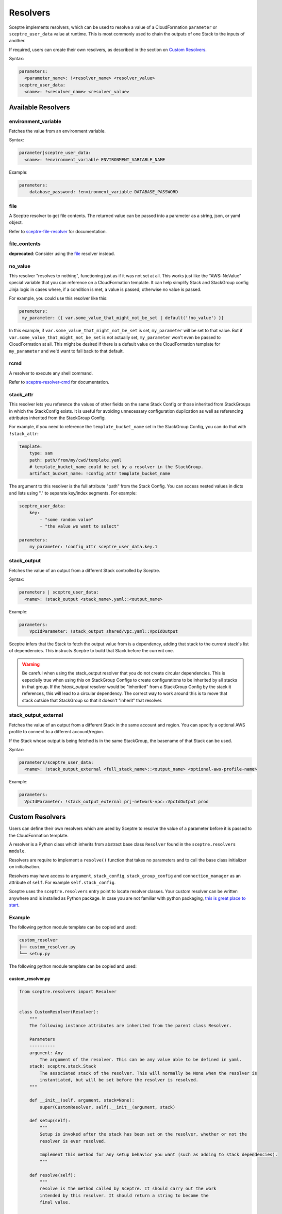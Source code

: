 Resolvers
=========

Sceptre implements resolvers, which can be used to resolve a value of a
CloudFormation ``parameter`` or ``sceptre_user_data`` value at runtime. This is
most commonly used to chain the outputs of one Stack to the inputs of another.

If required, users can create their own resolvers, as described in the section
on `Custom Resolvers`_.

Syntax:

.. code-block:: yaml

   parameters:
     <parameter_name>: !<resolver_name> <resolver_value>
   sceptre_user_data:
     <name>: !<resolver_name> <resolver_value>

Available Resolvers
-------------------

environment_variable
~~~~~~~~~~~~~~~~~~~~

Fetches the value from an environment variable.

Syntax:

.. code-block:: yaml

   parameter|sceptre_user_data:
     <name>: !environment_variable ENVIRONMENT_VARIABLE_NAME

Example:

.. code-block:: yaml

   parameters:
       database_password: !environment_variable DATABASE_PASSWORD

file
~~~~

A Sceptre resolver to get file contents. The returned value can be passed into a parameter as
a string, json, or yaml object.

Refer to `sceptre-file-resolver <https://github.com/Sceptre/sceptre-file-resolver/>`_ for documentation.

file_contents
~~~~~~~~~~~~~

**deprecated**: Consider using the `file`_ resolver instead.

no_value
~~~~~~~~

This resolver "resolves to nothing", functioning just as if it was not set at all. This works just
like the "AWS::NoValue" special variable that you can reference on a CloudFormation template. It
can help simplify Stack and StackGroup config Jinja logic in cases where, if a condition is met, a
value is passed, otherwise no value is passed.

For example, you could use this resolver like this:

.. code-block:: yaml

   parameters:
    my_parameter: {{ var.some_value_that_might_not_be_set | default('!no_value') }}

In this example, if ``var.some_value_that_might_not_be_set`` is set, ``my_parameter`` will be set to
that value. But if ``var.some_value_that_might_not_be_set`` is not actually set, ``my_parameter``
won't even be passed to CloudFormation at all. This might be desired if there is a default value on
the CloudFormation template for ``my_parameter`` and we'd want to fall back to that default.

rcmd
~~~~

A resolver to execute any shell command.

Refer to `sceptre-resolver-cmd <https://github.com/Sceptre/sceptre-resolver-cmd/>`_ for documentation.

stack_attr
~~~~~~~~~~

This resolver lets you reference the values of other fields on the same Stack Config or those
inherited from StackGroups in which the StackConfig exists. It is useful for avoiding unnecessary
configuration duplication as well as referencing attributes inherited from the StackGroup Config.

For example, if you need to reference the ``template_bucket_name`` set in the StackGroup Config,
you can do that with ``!stack_attr``:

.. code-block:: yaml

   template:
       type: sam
       path: path/from/my/cwd/template.yaml
       # template_bucket_name could be set by a resolver in the StackGroup.
       artifact_bucket_name: !config_attr template_bucket_name

The argument to this resolver is the full attribute "path" from the Stack Config. You can access
nested values in dicts and lists using "." to separate key/index segments. For example:

.. code-block:: yaml

   sceptre_user_data:
       key:
           - "some random value"
           - "the value we want to select"

   parameters:
       my_parameter: !config_attr sceptre_user_data.key.1

stack_output
~~~~~~~~~~~~

Fetches the value of an output from a different Stack controlled by Sceptre.

Syntax:

.. code-block:: yaml

   parameters | sceptre_user_data:
     <name>: !stack_output <stack_name>.yaml::<output_name>

Example:

.. code-block:: yaml

   parameters:
       VpcIdParameter: !stack_output shared/vpc.yaml::VpcIdOutput

Sceptre infers that the Stack to fetch the output value from is a dependency,
adding that stack to the current stack's list of dependencies. This instructs
Sceptre to build that Stack before the current one.

.. warning::
   Be careful when using the stack_output resolver that you do not create circular dependencies.
   This is especially true when using this on StackGroup Configs to create configurations
   to be inherited by all stacks in that group. If the `!stack_output` resolver would be "inherited"
   from a StackGroup Config by the stack it references, this will lead to a circular dependency.
   The correct way to work around this is to move that stack outside that StackGroup so that it
   doesn't "inherit" that resolver.

stack_output_external
~~~~~~~~~~~~~~~~~~~~~

Fetches the value of an output from a different Stack in the same account and
region. You can specify a optional AWS profile to connect to a different
account/region.

If the Stack whose output is being fetched is in the same StackGroup, the
basename of that Stack can be used.

Syntax:

.. code-block:: yaml

   parameters/sceptre_user_data:
     <name>: !stack_output_external <full_stack_name>::<output_name> <optional-aws-profile-name>

Example:

.. code-block:: yaml

   parameters:
     VpcIdParameter: !stack_output_external prj-network-vpc::VpcIdOutput prod

Custom Resolvers
----------------

Users can define their own resolvers which are used by Sceptre to resolve the
value of a parameter before it is passed to the CloudFormation template.

A resolver is a Python class which inherits from abstract base class
``Resolver`` found in the ``sceptre.resolvers module``.

Resolvers are require to implement a ``resolve()`` function that takes no
parameters and to call the base class initializer on initialisation.

Resolvers may have access to ``argument``, ``stack_config``,
``stack_group_config`` and ``connection_manager`` as an attribute of ``self``.
For example ``self.stack_config``.

Sceptre uses the ``sceptre.resolvers`` entry point to locate resolver classes.
Your custom resolver can be written anywhere and is installed as Python
package.
In case you are not familiar with python packaging, `this is great place to start`_.

Example
~~~~~~~

The following python module template can be copied and used:

.. code-block:: text

   custom_resolver
   ├── custom_resolver.py
   └── setup.py

The following python module template can be copied and used:

custom_resolver.py
^^^^^^^^^^^^^^^^^^

.. code-block:: python

        from sceptre.resolvers import Resolver


        class CustomResolver(Resolver):
            """
            The following instance attributes are inherited from the parent class Resolver.

            Parameters
            ----------
            argument: Any
                The argument of the resolver. This can be any value able to be defined in yaml.
            stack: sceptre.stack.Stack
                The associated stack of the resolver. This will normally be None when the resolver is
                instantiated, but will be set before the resolver is resolved.
            """

            def __init__(self, argument, stack=None):
                super(CustomResolver, self).__init__(argument, stack)

            def setup(self):
                """
                Setup is invoked after the stack has been set on the resolver, whether or not the
                resolver is ever resolved.

                Implement this method for any setup behavior you want (such as adding to stack dependencies).
                """

            def resolve(self):
                """
                resolve is the method called by Sceptre. It should carry out the work
                intended by this resolver. It should return a string to become the
                final value.

                To use instance attribute self.<attribute_name>.

                Examples
                --------
                self.argument
                self.stack

                Returns
                -------
                str
                    Resolved value
                """
                return self.argument


setup.py
^^^^^^^^

.. code-block:: python

   from setuptools import setup

   setup(
       name='<custom_resolver_package_name>',
       py_modules=['<custom_resolver_module_name>'],
       entry_points={
           'sceptre.resolvers': [
               '<custom_resolver_command_name> = <custom_resolver_module_namef>:CustomResolver',
           ],
       }
   )

Then install using ``python setup.py install`` or ``pip install .`` commands.

This resolver can be used in a Stack config file with the following syntax:

.. code-block:: yaml

   template:
     path: <...>
     type: <...>
   parameters:
     param1: !<custom_resolver_command_name> <value> <optional-aws-profile>


Resolver arguments
^^^^^^^^^^^^^^^^^^
Resolver arguments can be a simple string or a complex data structure.

.. code-block:: yaml

   template:
     path: <...>
     type: <...>
    parameters:
      Param1: !ssm "/dev/DbPassword"
      Param2: !ssm {"name": "/dev/DbPassword"}
      Param3: !ssm
        name: "/dev/DbPassword"

.. _Custom Resolvers: #custom-resolvers
.. _this is great place to start: https://docs.python.org/3/distributing/

Resolving to nothing
^^^^^^^^^^^^^^^^^^^^
When a resolver returns ``None``, this means that it resolves to "nothing". For resolvers set for
single values (such as for ``template_bucket_name`` or ``role_arn``), this just means the value is
``None`` and treated like those values aren't actually set. But for resolvers inside of containers
like lists or dicts, when they resolve to "nothing", that item gets completely removed from their
containing list or dict.

This feature would be useful if you wanted to define a resolver that sometimes would resolve to be a
given stack parameter and sometimes would be not defined at all and use the template's default value
for that parameter. The resolver could just return `None` in those cases it wants to resolve to
nothing, similar to the AWS::NoValue pseudo-parameter that can be referenced in a CloudFormation
template.

Resolver placeholders
^^^^^^^^^^^^^^^^^^^^^
Resolvers (especially the !stack_output resolver) often express dependencies on other stacks and
their outputs. However, there are times when those stacks or outputs will not exist yet because they
have not yet been deployed. During normal deployment operations (using the ``launch``, ``create``,
``update``, and ``delete`` commands), Sceptre knows the correct order to resolve dependencies in and will
ensure that order is followed, so everything works as expected.

But there are other commands that will not actually deploy dependencies of a stack config before
operating on that Stack Config. These commands include ``generate``, ``validate``, and ``diff``.
If you have used resolvers to reverence other stacks, it is possible that a resolver might not be able
to be resolved when performing that command's operations and will trigger an error. This is not likely
to happen when you have only used resolvers in a stack's ``parameters``, but it is much more likely
if you have used them in ``sceptre_user_data`` with a Jinja or Python template. At those times (and
only when a resolver cannot be resolved), a **best-attempt placeholder value** will be supplied in to
allow the command to proceed. Depending on how your template or Stack Config is configured, the
command may or may not actually succeed using that placeholder value.

A few examples...

* If you have a stack parameter referencing ``!stack_output other_stack.yaml::OutputName``,
  and you run the ``diff`` command before other_stack.yaml has been deployed, the diff output will
  show the value of that parameter to be ``"{ !StackOutput(other_stack.yaml::OutputName) }"``.
* If you have a ``sceptre_user_data`` value used in a Jinja template referencing
  ``!stack_output other_stack.yaml::OutputName`` and you run the ``generate`` command, the generated
  template will replace that value with ``"StackOutputotherstackyamlOutputName"``. This isn't as
  "pretty" as the sort of placeholder used for stack parameters, but the use of sceptre_user_data is
  broader, so it placeholder values can only be alphanumeric to reduce chances of it breaking the
  template.
* Resolvable properties that are *always* used when performing template operations (like ``iam_role``
  and ``template_bucket_name``) will resolve to ``None`` and not be used for those operations if they
  cannot be resolved.

Any command that allows these placeholders can have them disabled with the ``--no-placeholders`` ClI
option.
